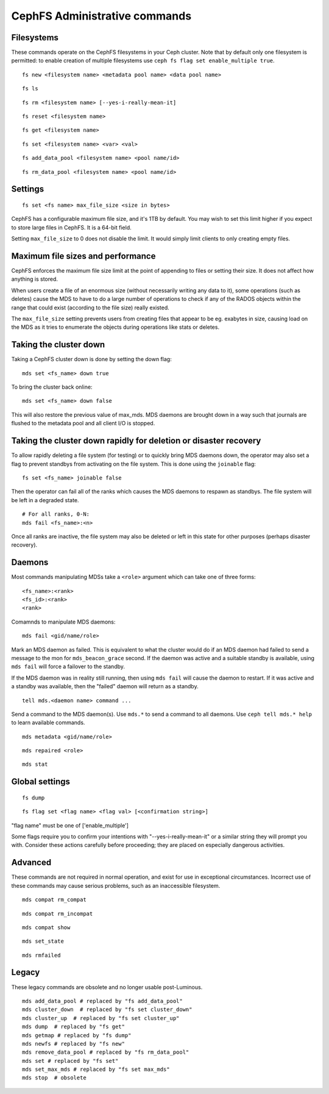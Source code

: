 
CephFS Administrative commands
==============================

Filesystems
-----------

These commands operate on the CephFS filesystems in your Ceph cluster.
Note that by default only one filesystem is permitted: to enable
creation of multiple filesystems use ``ceph fs flag set enable_multiple true``.

::

    fs new <filesystem name> <metadata pool name> <data pool name>

::

    fs ls

::

    fs rm <filesystem name> [--yes-i-really-mean-it]

::

    fs reset <filesystem name>

::

    fs get <filesystem name>

::

    fs set <filesystem name> <var> <val>

::

    fs add_data_pool <filesystem name> <pool name/id>

::

    fs rm_data_pool <filesystem name> <pool name/id>


Settings
--------

::

    fs set <fs name> max_file_size <size in bytes>

CephFS has a configurable maximum file size, and it's 1TB by default.
You may wish to set this limit higher if you expect to store large files
in CephFS. It is a 64-bit field.

Setting ``max_file_size`` to 0 does not disable the limit. It would
simply limit clients to only creating empty files.


Maximum file sizes and performance
----------------------------------

CephFS enforces the maximum file size limit at the point of appending to
files or setting their size. It does not affect how anything is stored.

When users create a file of an enormous size (without necessarily
writing any data to it), some operations (such as deletes) cause the MDS
to have to do a large number of operations to check if any of the RADOS
objects within the range that could exist (according to the file size)
really existed.

The ``max_file_size`` setting prevents users from creating files that
appear to be eg. exabytes in size, causing load on the MDS as it tries
to enumerate the objects during operations like stats or deletes.


Taking the cluster down
-----------------------

Taking a CephFS cluster down is done by setting the down flag:
 
:: 
 
    mds set <fs_name> down true
 
To bring the cluster back online:
 
:: 

    mds set <fs_name> down false

This will also restore the previous value of max_mds. MDS daemons are brought
down in a way such that journals are flushed to the metadata pool and all
client I/O is stopped.


Taking the cluster down rapidly for deletion or disaster recovery
-----------------------------------------------------------------

To allow rapidly deleting a file system (for testing) or to quickly bring MDS
daemons down, the operator may also set a flag to prevent standbys from
activating on the file system. This is done using the ``joinable`` flag:

::

    fs set <fs_name> joinable false

Then the operator can fail all of the ranks which causes the MDS daemons to
respawn as standbys. The file system will be left in a degraded state.

::

    # For all ranks, 0-N:
    mds fail <fs_name>:<n>

Once all ranks are inactive, the file system may also be deleted or left in
this state for other purposes (perhaps disaster recovery).


Daemons
-------

Most commands manipulating MDSs take a ``<role>`` argument which can take one
of three forms:

::

    <fs_name>:<rank>
    <fs_id>:<rank>
    <rank>

Comamnds to manipulate MDS daemons:

::

    mds fail <gid/name/role>

Mark an MDS daemon as failed.  This is equivalent to what the cluster
would do if an MDS daemon had failed to send a message to the mon
for ``mds_beacon_grace`` second.  If the daemon was active and a suitable
standby is available, using ``mds fail`` will force a failover to the standby.

If the MDS daemon was in reality still running, then using ``mds fail``
will cause the daemon to restart.  If it was active and a standby was
available, then the "failed" daemon will return as a standby.


::

    tell mds.<daemon name> command ...

Send a command to the MDS daemon(s). Use ``mds.*`` to send a command to all
daemons. Use ``ceph tell mds.* help`` to learn available commands.

::

    mds metadata <gid/name/role>

::

    mds repaired <role>

::

    mds stat



Global settings
---------------

::

    fs dump

::

    fs flag set <flag name> <flag val> [<confirmation string>]

"flag name" must be one of ['enable_multiple']

Some flags require you to confirm your intentions with "--yes-i-really-mean-it"
or a similar string they will prompt you with. Consider these actions carefully
before proceeding; they are placed on especially dangerous activities.


Advanced
--------

These commands are not required in normal operation, and exist
for use in exceptional circumstances.  Incorrect use of these
commands may cause serious problems, such as an inaccessible
filesystem.

::

    mds compat rm_compat

::

    mds compat rm_incompat

::

    mds compat show

::

    mds set_state

::

    mds rmfailed

Legacy
------

These legacy commands are obsolete and no longer usable post-Luminous.

::

    mds add_data_pool # replaced by "fs add_data_pool"
    mds cluster_down  # replaced by "fs set cluster_down"
    mds cluster_up  # replaced by "fs set cluster_up"
    mds dump  # replaced by "fs get"
    mds getmap # replaced by "fs dump"
    mds newfs # replaced by "fs new"
    mds remove_data_pool # replaced by "fs rm_data_pool"
    mds set # replaced by "fs set"
    mds set_max_mds # replaced by "fs set max_mds"
    mds stop  # obsolete

